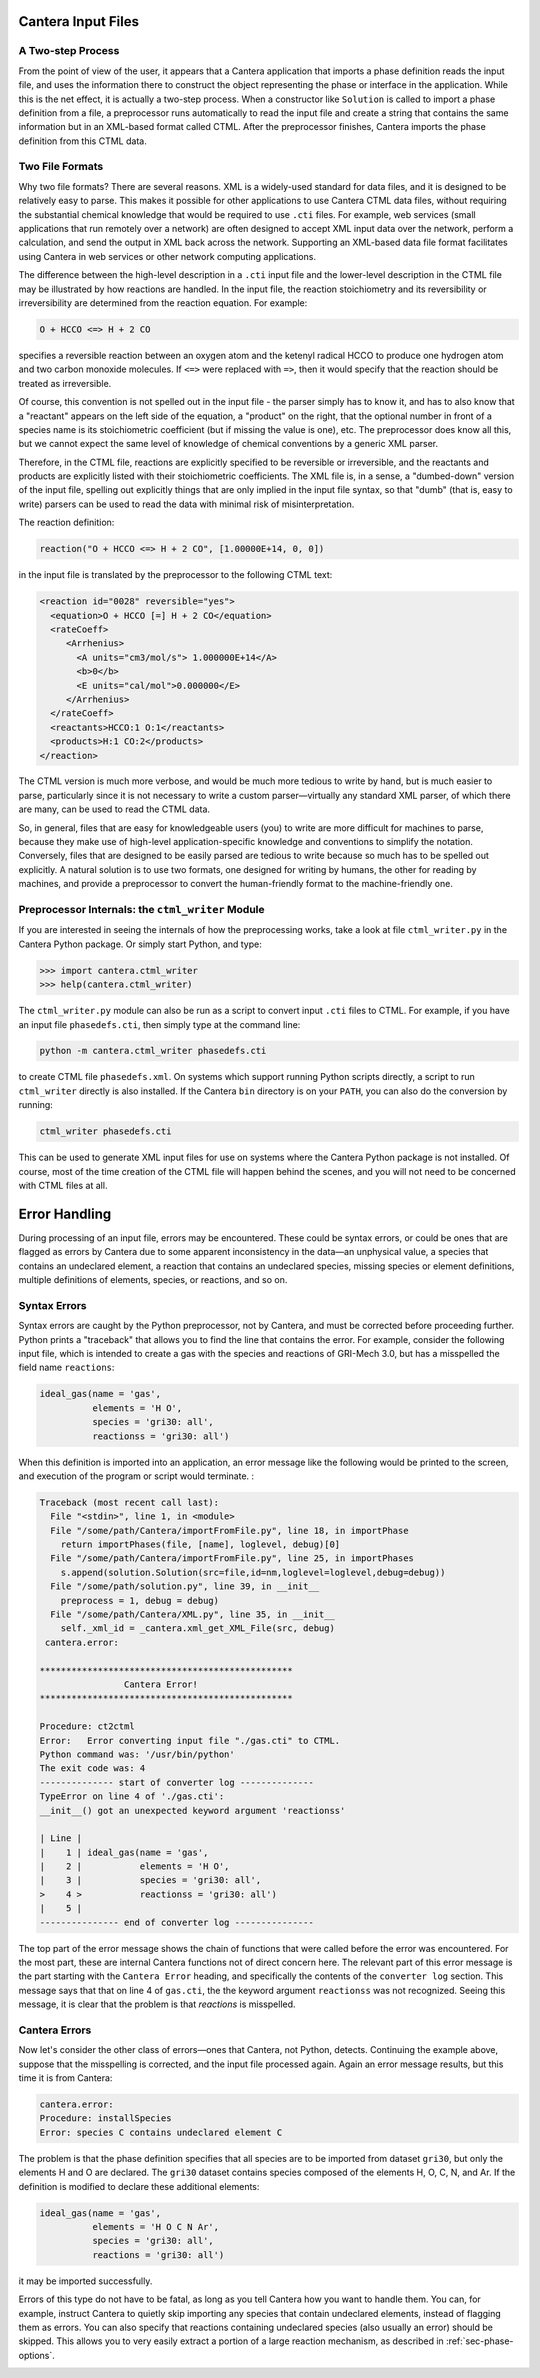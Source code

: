 .. slug: cti-processing
.. has_math: true
.. title: Processing Input Files

.. jumbotron::

   .. raw:: html

      <h1 class="display-3">Processing Input Files</h1>

   .. class:: lead

      A description of how Cantera processes input files, to help with debugging any errors that
      occur.

Cantera Input Files
===================

A Two-step Process
------------------

From the point of view of the user, it appears that a Cantera application that
imports a phase definition reads the input file, and uses the information there
to construct the object representing the phase or interface in the
application. While this is the net effect, it is actually a two-step
process. When a constructor like ``Solution`` is called to import a phase definition
from a file, a preprocessor runs automatically to read the input file and create
a string that contains the same information but in an XML-based format called
CTML. After the preprocessor finishes, Cantera imports the phase definition from
this CTML data.

.. _sec-two-file-formats:

Two File Formats
----------------

Why two file formats? There are several reasons. XML is a widely-used standard
for data files, and it is designed to be relatively easy to parse. This makes it
possible for other applications to use Cantera CTML data files, without
requiring the substantial chemical knowledge that would be required to use ``.cti``
files. For example, web services (small applications that run remotely over a
network) are often designed to accept XML input data over the network, perform a
calculation, and send the output in XML back across the network. Supporting an
XML-based data file format facilitates using Cantera in web services or other
network computing applications.

The difference between the high-level description in a ``.cti`` input file and the
lower-level description in the CTML file may be illustrated by how reactions are
handled. In the input file, the reaction stoichiometry and its reversibility or
irreversibility are determined from the reaction equation. For example:

.. code:: python

   O + HCCO <=> H + 2 CO

specifies a reversible reaction between an oxygen atom and the ketenyl radical
HCCO to produce one hydrogen atom and two carbon monoxide molecules. If ``<=>``
were replaced with ``=>``, then it would specify that the reaction should be
treated as irreversible.

Of course, this convention is not spelled out in the input file - the parser
simply has to know it, and has to also know that a "reactant" appears on the
left side of the equation, a "product" on the right, that the optional number in
front of a species name is its stoichiometric coefficient (but if missing the
value is one), etc. The preprocessor does know all this, but we cannot expect
the same level of knowledge of chemical conventions by a generic XML parser.

Therefore, in the CTML file, reactions are explicitly specified to be reversible
or irreversible, and the reactants and products are explicitly listed with their
stoichiometric coefficients. The XML file is, in a sense, a "dumbed-down"
version of the input file, spelling out explicitly things that are only implied
in the input file syntax, so that "dumb" (that is, easy to write) parsers can be
used to read the data with minimal risk of misinterpretation.

The reaction definition:

.. code:: python

   reaction("O + HCCO <=> H + 2 CO", [1.00000E+14, 0, 0])

in the input file is translated by the preprocessor to the following CTML text:

.. code:: xml

   <reaction id="0028" reversible="yes">
     <equation>O + HCCO [=] H + 2 CO</equation>
     <rateCoeff>
        <Arrhenius>
          <A units="cm3/mol/s"> 1.000000E+14</A>
          <b>0</b>
          <E units="cal/mol">0.000000</E>
        </Arrhenius>
     </rateCoeff>
     <reactants>HCCO:1 O:1</reactants>
     <products>H:1 CO:2</products>
   </reaction>

The CTML version is much more verbose, and would be much more tedious to write
by hand, but is much easier to parse, particularly since it is not necessary to
write a custom parser—virtually any standard XML parser, of which there are
many, can be used to read the CTML data.

So, in general, files that are easy for knowledgeable users (you) to write are more
difficult for machines to parse, because they make use of high-level
application-specific knowledge and conventions to simplify the
notation. Conversely, files that are designed to be easily parsed are tedious to
write because so much has to be spelled out explicitly. A natural solution is to
use two formats, one designed for writing by humans, the other for reading by
machines, and provide a preprocessor to convert the human-friendly format to the
machine-friendly one.

Preprocessor Internals: the ``ctml_writer`` Module
--------------------------------------------------

If you are interested in seeing the internals of how the preprocessing works,
take a look at file ``ctml_writer.py`` in the Cantera Python package. Or simply
start Python, and type:

.. code:: pycon

   >>> import cantera.ctml_writer
   >>> help(cantera.ctml_writer)

The ``ctml_writer.py`` module can also be run as a script to convert input ``.cti``
files to CTML. For example, if you have an input file ``phasedefs.cti``, then
simply type at the command line:

.. code:: bash

   python -m cantera.ctml_writer phasedefs.cti

to create CTML file ``phasedefs.xml``. On systems which support running Python
scripts directly, a script to run ``ctml_writer`` directly is also installed. If
the Cantera ``bin`` directory is on your ``PATH``, you can also do the
conversion by running:

.. code:: bash

   ctml_writer phasedefs.cti

This can be used to generate XML input files for use on systems where the
Cantera Python package is not installed. Of course, most of the time creation of
the CTML file will happen behind the scenes, and you will not need to be
concerned with CTML files at all.

Error Handling
==============

During processing of an input file, errors may be encountered. These could be
syntax errors, or could be ones that are flagged as errors by Cantera due to
some apparent inconsistency in the data—an unphysical value, a species that
contains an undeclared element, a reaction that contains an undeclared species,
missing species or element definitions, multiple definitions of elements,
species, or reactions, and so on.

Syntax Errors
-------------

Syntax errors are caught by the Python preprocessor, not by Cantera, and must be
corrected before proceeding further.  Python prints a "traceback" that allows
you to find the line that contains the error. For example, consider the
following input file, which is intended to create a gas with the species and
reactions of GRI-Mech 3.0, but has a misspelled the field name ``reactions``:

.. code:: python

   ideal_gas(name = 'gas',
             elements = 'H O',
             species = 'gri30: all',
             reactionss = 'gri30: all')

When this definition is imported into an application, an error message like the
following would be printed to the screen, and execution of the program or script
would terminate. :

.. code:: python

   Traceback (most recent call last):
     File "<stdin>", line 1, in <module>
     File "/some/path/Cantera/importFromFile.py", line 18, in importPhase
       return importPhases(file, [name], loglevel, debug)[0]
     File "/some/path/Cantera/importFromFile.py", line 25, in importPhases
       s.append(solution.Solution(src=file,id=nm,loglevel=loglevel,debug=debug))
     File "/some/path/solution.py", line 39, in __init__
       preprocess = 1, debug = debug)
     File "/some/path/Cantera/XML.py", line 35, in __init__
       self._xml_id = _cantera.xml_get_XML_File(src, debug)
    cantera.error:

   ************************************************
                   Cantera Error!
   ************************************************

   Procedure: ct2ctml
   Error:   Error converting input file "./gas.cti" to CTML.
   Python command was: '/usr/bin/python'
   The exit code was: 4
   -------------- start of converter log --------------
   TypeError on line 4 of './gas.cti':
   __init__() got an unexpected keyword argument 'reactionss'

   | Line |
   |    1 | ideal_gas(name = 'gas',
   |    2 |           elements = 'H O',
   |    3 |           species = 'gri30: all',
   >    4 >           reactionss = 'gri30: all')
   |    5 |
   --------------- end of converter log ---------------

The top part of the error message shows the chain of functions that were called
before the error was encountered. For the most part, these are internal Cantera
functions not of direct concern here. The relevant part of this error message is
the part starting with the ``Cantera Error`` heading, and specifically the
contents of the ``converter log`` section. This message says that that on line 4
of ``gas.cti``, the the keyword argument ``reactionss`` was not
recognized. Seeing this message, it is clear that the problem is that
*reactions* is misspelled.

Cantera Errors
--------------

Now let's consider the other class of errors—ones that Cantera, not Python,
detects. Continuing the example above, suppose that the misspelling is
corrected, and the input file processed again. Again an error message results,
but this time it is from Cantera:

.. code:: python

   cantera.error:
   Procedure: installSpecies
   Error: species C contains undeclared element C

The problem is that the phase definition specifies that all species are to be
imported from dataset ``gri30``, but only the elements H and O are declared. The
``gri30`` dataset contains species composed of the elements H, O, C, N, and Ar. If
the definition is modified to declare these additional elements:

.. code:: python

   ideal_gas(name = 'gas',
             elements = 'H O C N Ar',
             species = 'gri30: all',
             reactions = 'gri30: all')

it may be imported successfully.

Errors of this type do not have to be fatal, as long as you tell Cantera how you
want to handle them. You can, for example, instruct Cantera to quietly skip
importing any species that contain undeclared elements, instead of flagging them
as errors. You can also specify that reactions containing undeclared species
(also usually an error) should be skipped. This allows you to very easily
extract a portion of a large reaction mechanism, as described in :ref:`sec-phase-options`.

.. container:: container

   .. container:: row

      .. container:: col-4 text-left

         .. container:: btn btn-primary
            :tagname: a
            :attributes: href=reactions.html

            Previous: Reactions

      .. container:: col-4 text-center

         .. container:: btn btn-primary
            :tagname: a
            :attributes: href=defining-phases.html

            Return: Defining Phases

      .. container:: col-4 text-right

         .. container:: btn btn-primary
            :tagname: a
            :attributes: href=cti-syntax.html

            Next: CTI Syntax Tutorial
